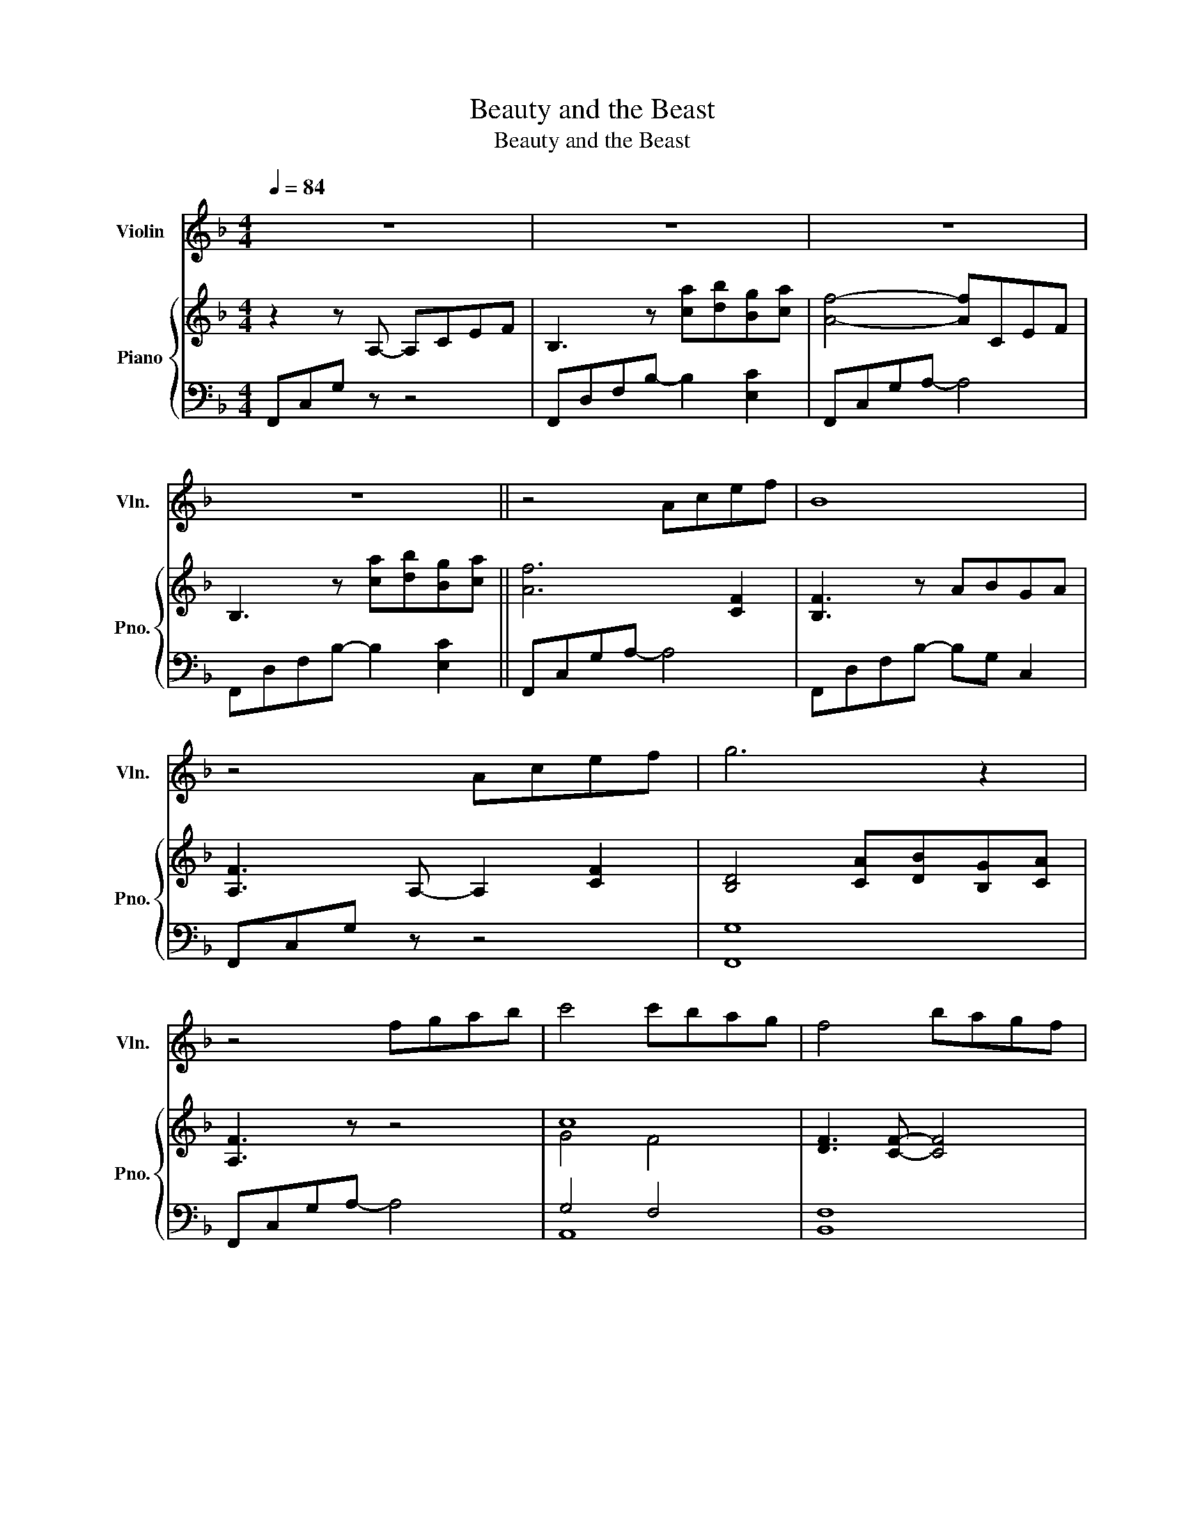 X:1
T:Beauty and the Beast
T:Beauty and the Beast
%%score ( 1 2 ) { ( 3 5 ) | ( 4 6 ) }
L:1/8
Q:1/4=84
M:4/4
K:F
V:1 treble nm="Violin" snm="Vln."
V:2 treble 
V:3 treble nm="Piano" snm="Pno."
V:5 treble 
V:4 bass 
V:6 bass 
V:1
 z8 | z8 | z8 | z8 || z4 Acef | B8 | z4 Acef | g6 z2 | z4 fgab | c'4 c'bag | f4 bagf | %11
 d{/c}d/c/- c6 ||[K:D] z4 FAcd | G8 | z4 FAcd | e4 fefa | d4 dcdf | G4 [fa][gb] [eg]2 | %18
 [fa][eg]/[df]/ [df]4 z2 | z4 [Bd][ce][df][eg] || [ea]8- | [ea]2 z2 [Bd][ce][df][eb] | a8- | %23
 a2 z2 [Bd][ce][df][eg] | [ea]2 z3/2 [da]/ [fa][eg] [df][ce]/[df]/ | [Bd]2 z2 [Bf]>[cg] [da]>[Bf] | %26
 [eg]8 | ag/f/ fe/d/ dc/B/ A2 | z8 | z4 d'/c'/b/c'/ ba- | a4 z4 | z4 b/c'/(3b/a/f/ e/f/e- | e4 z4 | %33
 z8 | z8 | z4 [Bd][ce][df][eg] | [ea]8 | z2 z g gf b2 | ba/a/- a6 | z4 [Bd][ce][df][eg] | %40
 [ea]3 z/ f/ b>d' d'b | d'/b/a/f/ d z [df][eg][fa][df] | [eg]8 | z8 ||[K:G] z4 Bd f2- | fg c2 z4 | %46
 z4 e'bd'b | d'/c'/b/a/- a2- a/g/b- b2 | z4 [Bg][da][gb][ac'] | [bd']2 z2 gfed | %50
 [Bg]3 z [ac'][gb][fa][eg] | [dg]4 z4 ||[K:E] z4 GBde | A4 f>f f2- | f/e/ e2 z e>B g>e | %55
 f4 bg/f/ g/f/g | g/f/ e2 z c>B c>e | A4 [Bg][ca] [Af]2 | [Bg]/[Af]/[Ge] [Ge]6 | z4 gfgb | %60
 e4 e>d e>g | A4 [Bg][ca][Af]!fermata![Bg] | [Ge]8 | z8 | z8 | z8 | z8 |[M:5/4] z10 | %68
[M:4/4] z4 [gb][fc'][ea]!fermata![db] | [eg]8- | [eg]2 z2 z4 | z8 |] %72
V:2
 x8 | x8 | x8 | x8 || x8 | x8 | x8 | x8 | x8 | x8 | x8 | x8 ||[K:D] x8 | x8 | x8 | x8 | x8 | x8 | %18
 x8 | x8 || x8 | x8 | e4 e>d f{/e}f | d/B/d x6 | x8 | x8 | x8 | x8 | x8 | x8 | x8 | x8 | x8 | x8 | %34
 x8 | x8 | x8 | x8 | x8 | x8 | x8 | x8 | x8 | x8 ||[K:G] x8 | x8 | x8 | x8 | x8 | x4 e'd' bb/a/ | %50
 x8 | x8 ||[K:E] x8 | x8 | x8 | x8 | x8 | x8 | x8 | x8 | x8 | x8 | x8 | x8 | x8 | x8 | x8 | %67
[M:5/4] x10 |[M:4/4] x8 | x8 | x8 | x8 |] %72
V:3
 z2 z A,- A,CEF | B,3 z [ca][db][Bg][ca] | [Af]4- [Af]CEF | B,3 z [ca][db][Bg][ca] || [Af]6 [CF]2 | %5
 [B,F]3 z ABGA | [A,F]3 A,- A,2 [CF]2 | [B,D]4 [CA][DB][B,G][CA] | [A,F]3 z z4 | c8 | %10
 [DF]3 [CF]- [CF]4 | D[Ff][Bb][dd'] [ff']2 [ee']2 ||[K:D] [dd']8 | %13
 [G,B,]3 [dd'] [cc']>[Aa]- [Aa][Ee] | [Ff]4 z4 | [EG=ce]2 [Gceg]2 [FAdf]2 [Adfa]2 | %16
 [DFBd]4 [FBd]2 [Bdf]2 | [B,EG]4 [A,CFA]4 | [DFA]4 [Af][Bg][Ge][Af] | [Fd]4 z4 || [EA]6 [Fd]2 | %21
 [Ec]2 [DB]2 [B,D]4 | [A,E]6 [DB]2 | [DA]2 [B,F]2 z4 | [CEA]4 [DAd]2 [CAc]2 | [DF]4 DEFD | %26
 [DE]3 [E=c]- [Ec]4 | [B,DA]3 [B,DA]- [B,DA]2 [B,DA]2 | [Dd]4 [Ff][Aa][cc'][dd'] | %29
 [GBdg]3 [DB] [Fd]3/2[Ec]3/2[CA] | [A,DF]4 [Ff][Aa][cc'][dd'] | [egbe']3 c/d/ [Bde]2 [^Ace]2 | %32
 [A,DF]4 [Dd][Ee][Ff][Gg] | [Acea]3 [dad'] [dad']2 [cac']2 | [ceac']3 [Bdgb]- [Bdgb]4 | %35
 [B,DA]4 [B,D]4 | [CEA]4- [CEA]3 [Fd] | [Ec]2 [DB]4 F2 | [CEA]4 [DAd]4 | [ABda]8 | %40
 [CEA]4 [Aa][Gg][Ff][Ee] | [DFd]8 | [=CE]2{/d} [=ce]G{/d} [ce]G{/d}[ce]G | %43
 [EG=ce]2 z [=FAc=f]- [FAcf] z !fermata![Gceg]2 ||[K:G] [B,d-]8 | [Cd]3 [Gg] [Ff]>[Dd]- [Dd][A,A] | %46
 [B,B]4 B,DFG | [CEA]4 CB,/C/ DA, | B,4 [B,G]4 | [DFd]4 [^DF]4 | [EG]3 [DF] [CE]4 | %51
 [CD]3 G [CEG]2 [CDF]2 ||[K:E] [G,B,E]4 [G,B,E]4 | A,3 [Ee] [Dd]>[B,B]- [B,B][A,A] | [B,GB]8 | %55
 [A,=DA]4 [G,DG]4 | [G,C]4 [G,CE]2 [G,D]2 | [G,C]4 [A,CE]4 | z4 gafg | E6 D2 | [Ec]4 C2 [B,E]2 | %61
 !fermata![A,CE]8 | [G,B,E]4 G,B,DE | A,3 [ee'] [dd']>[Bb]- [Bb][Ff] | [Gg]4 G,B,DE | %65
 [A,F]3 [ee'] [dd']>[Bb]- [Bb][Aa] | [Bb]6 de |[M:5/4] fgedef [Fd]2 [^E=d]2 | %68
[M:4/4] [Ec]4 CFE!fermata![DG] |{/F} G3 G, B,FGB |{/f} g8 | z8 |] %72
V:4
 F,,C,G, z z4 | F,,D,F,B,- B,2 [E,C]2 | F,,C,G,A,- A,4 | F,,D,F,B,- B,2 [E,C]2 || F,,C,G,A,- A,4 | %5
 F,,D,F,B,- B,G, C,2 | F,,C,G, z z4 | [F,,G,]8 | F,,C,G,A,- A,4 | G,4 F,4 | [B,,F,]8 | [C,B,]8 || %12
[K:D] [D,F,A,]3 [D,,D,] [D,,D,]4 | [D,,D,]3 [D,,D,] [D,,D,]4 | [D,,D,]3 [D,,D,] [D,,D,]4 | %15
 [D,,D,]3 [D,,D,] [D,,D,]2 [F,,F,]2 | [G,,G,]4 [G,,G,]2 [F,,F,]2 | [E,,E,]4 [A,,,A,,]4 | %18
 [D,,D,]3 [D,,D,] [D,,D,]2 [A,,,A,,]2 | [D,,,D,,]4 z4 || [F,,F,]3 [F,,F,] [F,,F,]4 | %21
 [G,,G,]3 [G,,G,] [G,,G,]2 [A,,A,]2 | [F,,F,]3 [F,,F,] [F,,F,]4 | %23
 [G,,G,]3 [G,,G,] [G,,G,]2 [A,,A,]2 | [F,,F,]3 [F,,F,] [F,,F,]4 | B,,3 B,, B,,4 | [=C,G,]3 C, C,4 | %27
 A,,3 A,, A,,2 A,,2 | [D,F,A,]3 [D,,D,] [D,,D,]4 | [D,,D,]3 [D,,D,] [D,,D,]4 | %30
 [D,,D,]3 [D,,D,] [D,,D,]4 | D,,3 E,,/F,,/ G,,3 F,, | [B,,,B,,]3 [B,,,B,,] [B,,,B,,]4 | %33
 [F,,F,]3 [F,,F,]- [F,,F,] [F,,F,]3 | [G,,G,]3 [G,,G,] [G,,G,]2 [G,,G,]2 | A,,2 A,,2 A,,4 | %36
 [F,,F,]3 [F,,F,] [F,,F,]4 | [G,,G,]3 [G,,G,] [G,,G,]4 | [F,,F,]3 [F,,F,] [F,,F,]4 | %39
 [G,,G,]3 [G,,G,] [G,,G,]4 | [F,,F,]3 [F,,F,] [F,,F,]4 | [B,,B,]3 [B,,B,] [B,,B,]4 | [=C,=C]8 | %43
 [^A,,,^A,,]2 z [=A,,,=A,,]- [A,,,A,,] z !fermata![D,,D,]2 ||[K:G] G,,3 G,, G,,4 | G,,3 G,, G,,4 | %46
 G,,3 G,, G,,4 | G,,3 G,, G,,4 | G,,3 G,, G,,4 | B,,3 B,, B,,4 | [E,B,]3 [D,A,] [C,G,]4 | %51
 D,2 D,2 [D,,D,][D,,D,][D,,D,][D,,D,] ||[K:E] E,,3 E,, E,,4 | E,,3 E,, E,,4 | E,,3 E,, E,,4 | %55
 [B,,,B,,]3 [B,,,B,,] E,2 E,,2 | A,,3 A,, A,,2 C,2 | [F,,,F,,]4 [B,,,B,,]4 | %58
 [E,,E,]F,G,B, E2 [D,B,]2 | C,3 C, C,2 B,,2 | A,,3 A,, A,,2 G,,2 | F,,4 !fermata!B,,4 | %62
 E,,3 E,, E,,4 | E,,3 E,, E,,4 | E,,3 E,, E,,4 | [E,,C,]3 A, C2 [B,D]2 | [E,G,E]E,G,B, E,2 z2 | %67
[M:5/4] [^A,CE]2 [=A,=CF]2 [G,B,E]2 [C,B,]2"^rit." C,2 | %68
[M:4/4] !arpeggio![F,,A,]2 C,F, F,,3 !arpeggio!!fermata![B,,A,] | E,,8- | E,,8 | .E,, z z2 z4 |] %72
V:5
 x8 | x8 | x8 | x8 || x8 | x8 | x8 | x8 | x8 | G4 F4 | x8 | x8 ||[K:D] x8 | x8 | x8 | x8 | x8 | %17
 x8 | x8 | x8 || x8 | x8 | x8 | x8 | x8 | x8 | x8 | x8 | x8 | x8 | x8 | x8 | x8 | x8 | x8 | x8 | %36
 x8 | x8 | x8 | x8 | x8 | x8 | x8 | x8 ||[K:G] x8 | x8 | x8 | x8 | x8 | x4 B2 A2 | x8 | x8 || %52
[K:E] x8 | x8 | x8 | x8 | G3 E- x4 | x8 | x8 | e2 G2- G3 B | x8 | x8 | x8 | x8 | x8 | x8 | x8 | %67
[M:5/4] x10 |[M:4/4] x8 | x8 | x8 | x8 |] %72
V:6
 x8 | x8 | x8 | x8 || x8 | x8 | x8 | x8 | x8 | A,,8 | x8 | F,6 z2 ||[K:D] x8 | x8 | x8 | x8 | x8 | %17
 x8 | x8 | x8 || x8 | x8 | x8 | x8 | x8 | A,8 | x8 | G,8 | x8 | x8 | x8 | x8 | x8 | x8 | x8 | G,8 | %36
 x8 | x8 | x8 | x8 | x8 | x8 | x8 | x8 ||[K:G] D,8 | E,6 F,2 | D,8 | E,8 | D,8 | A,8 | x8 | %51
 G,4 x4 ||[K:E] B,,8 | C,8 | B,,8 | x8 | x8 | x8 | x8 | G,8 | E,8 | x8 | B,,8 | C,8 | B,,8 | x8 | %66
 x8 |[M:5/4] x10 |[M:4/4] x8 | z B,,E, x5 | x8 | x8 |] %72

